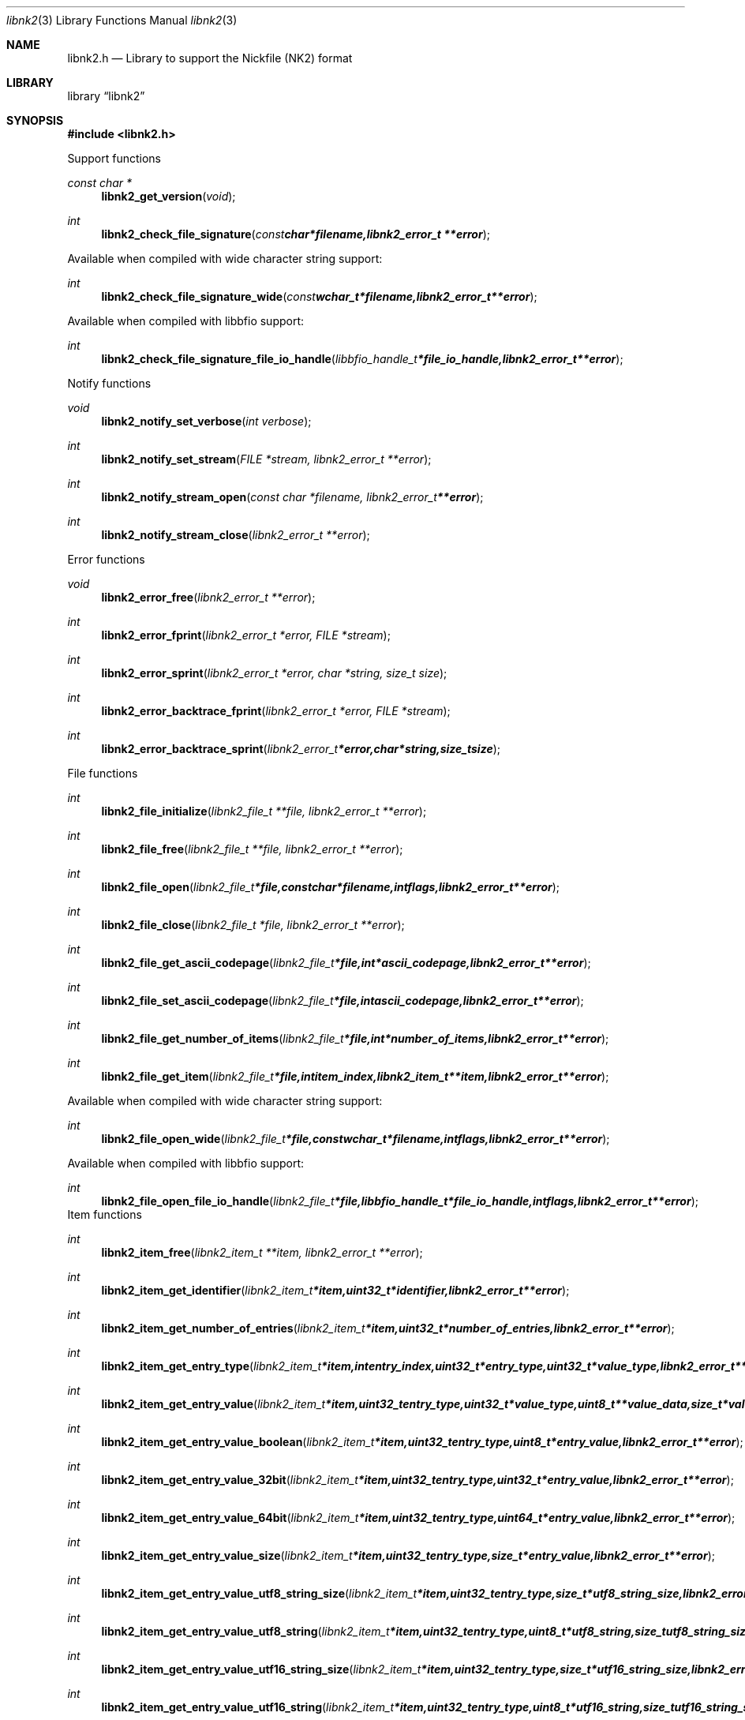 .Dd May 5, 2010
.Dt libnk2 3
.Os libnk2
.Sh NAME
.Nm libnk2.h
.Nd Library to support the Nickfile (NK2) format
.Sh LIBRARY
.Lb libnk2
.Sh SYNOPSIS
.In libnk2.h
.Pp
Support functions
.Ft const char *
.Fn libnk2_get_version "void"
.Ft int
.Fn libnk2_check_file_signature "const char *filename, libnk2_error_t **error"
.Pp
Available when compiled with wide character string support:
.Ft int
.Fn libnk2_check_file_signature_wide "const wchar_t *filename, libnk2_error_t **error"
.Pp
Available when compiled with libbfio support:
.Ft int
.Fn libnk2_check_file_signature_file_io_handle "libbfio_handle_t *file_io_handle, libnk2_error_t **error"
.Pp
Notify functions
.Ft void
.Fn libnk2_notify_set_verbose "int verbose"
.Ft int
.Fn libnk2_notify_set_stream "FILE *stream, libnk2_error_t **error"
.Ft int
.Fn libnk2_notify_stream_open "const char *filename, libnk2_error_t **error"
.Ft int
.Fn libnk2_notify_stream_close "libnk2_error_t **error"
.Pp
Error functions
.Ft void 
.Fn libnk2_error_free "libnk2_error_t **error"
.Ft int
.Fn libnk2_error_fprint "libnk2_error_t *error, FILE *stream"
.Ft int
.Fn libnk2_error_sprint "libnk2_error_t *error, char *string, size_t size"
.Ft int 
.Fn libnk2_error_backtrace_fprint "libnk2_error_t *error, FILE *stream"
.Ft int
.Fn libnk2_error_backtrace_sprint "libnk2_error_t *error, char *string, size_t size"
.Pp
File functions
.Ft int
.Fn libnk2_file_initialize "libnk2_file_t **file, libnk2_error_t **error"
.Ft int
.Fn libnk2_file_free "libnk2_file_t **file, libnk2_error_t **error"
.Ft int
.Fn libnk2_file_open "libnk2_file_t *file, const char *filename, int flags, libnk2_error_t **error"
.Ft int
.Fn libnk2_file_close "libnk2_file_t *file, libnk2_error_t **error"
.Ft int
.Fn libnk2_file_get_ascii_codepage "libnk2_file_t *file, int *ascii_codepage, libnk2_error_t **error"
.Ft int
.Fn libnk2_file_set_ascii_codepage "libnk2_file_t *file, int ascii_codepage, libnk2_error_t **error"
.Ft int
.Fn libnk2_file_get_number_of_items "libnk2_file_t *file, int *number_of_items, libnk2_error_t **error"
.Ft int
.Fn libnk2_file_get_item "libnk2_file_t *file, int item_index, libnk2_item_t **item, libnk2_error_t **error"
.Pp
Available when compiled with wide character string support:
.Ft int
.Fn libnk2_file_open_wide "libnk2_file_t *file, const wchar_t *filename, int flags, libnk2_error_t **error"
.Pp
Available when compiled with libbfio support:
.Ft int
.Fn libnk2_file_open_file_io_handle "libnk2_file_t *file, libbfio_handle_t *file_io_handle, int flags, libnk2_error_t **error"
.PP
Item functions
.Ft int
.Fn libnk2_item_free "libnk2_item_t **item, libnk2_error_t **error"
.Ft int
.Fn libnk2_item_get_identifier "libnk2_item_t *item, uint32_t *identifier, libnk2_error_t **error
.Ft int
.Fn libnk2_item_get_number_of_entries "libnk2_item_t *item, uint32_t *number_of_entries, libnk2_error_t **error"
.Ft int
.Fn libnk2_item_get_entry_type "libnk2_item_t *item, int entry_index, uint32_t *entry_type, uint32_t *value_type, libnk2_error_t **error"
.Ft int
.Fn libnk2_item_get_entry_value "libnk2_item_t *item, uint32_t entry_type, uint32_t *value_type, uint8_t **value_data, size_t *value_data_size, uint8_t flags, libnk2_error_t **error"
.Ft int
.Fn libnk2_item_get_entry_value_boolean "libnk2_item_t *item, uint32_t entry_type, uint8_t *entry_value, libnk2_error_t **error"
.Ft int
.Fn libnk2_item_get_entry_value_32bit "libnk2_item_t *item, uint32_t entry_type, uint32_t *entry_value, libnk2_error_t **error"
.Ft int
.Fn libnk2_item_get_entry_value_64bit "libnk2_item_t *item, uint32_t entry_type, uint64_t *entry_value, libnk2_error_t **error"
.Ft int
.Fn libnk2_item_get_entry_value_size "libnk2_item_t *item, uint32_t entry_type, size_t *entry_value, libnk2_error_t **error"
.Ft int
.Fn libnk2_item_get_entry_value_utf8_string_size "libnk2_item_t *item, uint32_t entry_type, size_t *utf8_string_size, libnk2_error_t **error"
.Ft int
.Fn libnk2_item_get_entry_value_utf8_string "libnk2_item_t *item, uint32_t entry_type, uint8_t *utf8_string, size_t utf8_string_size, libnk2_error_t **error"
.Ft int
.Fn libnk2_item_get_entry_value_utf16_string_size "libnk2_item_t *item, uint32_t entry_type, size_t *utf16_string_size, libnk2_error_t **error"
.Ft int
.Fn libnk2_item_get_entry_value_utf16_string "libnk2_item_t *item, uint32_t entry_type, uint8_t *utf16_string, size_t utf16_string_size, libnk2_error_t **error"
.Ft int
.Fn libnk2_item_get_entry_value_binary_data_size "libnk2_item_t *item, int set_index, uint32_t entry_type, size_t *size, libnk2_error_t **error"
.Ft int
.Fn libnk2_item_get_entry_value_binary_data "libnk2_item_t *item, uint32_t entry_type, uint8_t *binary_data, size_t size, libnk2_error_t **error"
.Ft int
.Fn libnk2_item_get_entry_value_guid "libnk2_item_t *item, uint32_t entry_type, uint8_t *guid, size_t size, libnk2_error_t **error"
.Sh DESCRIPTION
The
.Fn libnk2_get_version
function is used to retrieve the library version.
.Sh RETURN VALUES
Most of the functions return NULL or \-1 on error, dependent on the return type. For the actual return values refer to libnk2.h
.Sh ENVIRONMENT
None
.Sh FILES
None
.Sh NOTES
libnk2 uses UTF-8 encoded strings except for filenames.

ASCII strings in a NK2 file contain an extended ASCII string using the codepage of the system it was created on. The function
.Ar libnk2_set_ascii_codepage
 allows to set the required codepage for reading and writing. The default codepage is ASCII and replaces all extended characters to the Unicode replacement character (U+fffd) when reading and the ASCII substitude character (0x1a) when writing.

libnk2 allows to be compiled with wide character support.
To compile libnk2 with wide character support use
.Ar ./configure --enable-wide-character-type=yes
or pass the definition
.Ar HAVE_WIDE_CHARACTER_TYPE
 to the compiler (i.e. in case of Microsoft Visual Studio (MSVS) C++).

To have other code to determine if libnk2 was compiled with wide character support it defines
.Ar LIBNK2_HAVE_WIDE_CHARACTER_TYPE
 in libnk2/features.h.

libnk2 allows to be compiled with chained IO support using libbfio.
libnk2 will automatically detect if a compatible version of libbfio is available.

To have other code to determine if libnk2 was compiled with libbfio support it defines
.Ar LIBNK2_HAVE_BFIO
 in libnk2/features.h.

.Sh BUGS
Please report bugs of any kind to <forensics@hoffmannbv.nl> or on the project website:
http://libnk2.sourceforge.net/
.Sh AUTHOR
These man pages were written by Joachim Metz.
.Sh COPYRIGHT
Copyright 2010 Joachim Metz <jbmetz@users.sourceforge.net>.
Copyright 2009-2010 Joachim Metz, Hoffmann Investigations <forensics@hoffmannbv.nl> and contributors.
This is free software; see the source for copying conditions. There is NO warranty; not even for MERCHANTABILITY or FITNESS FOR A PARTICULAR PURPOSE.
.Sh SEE ALSO
the libnk2.h include file
